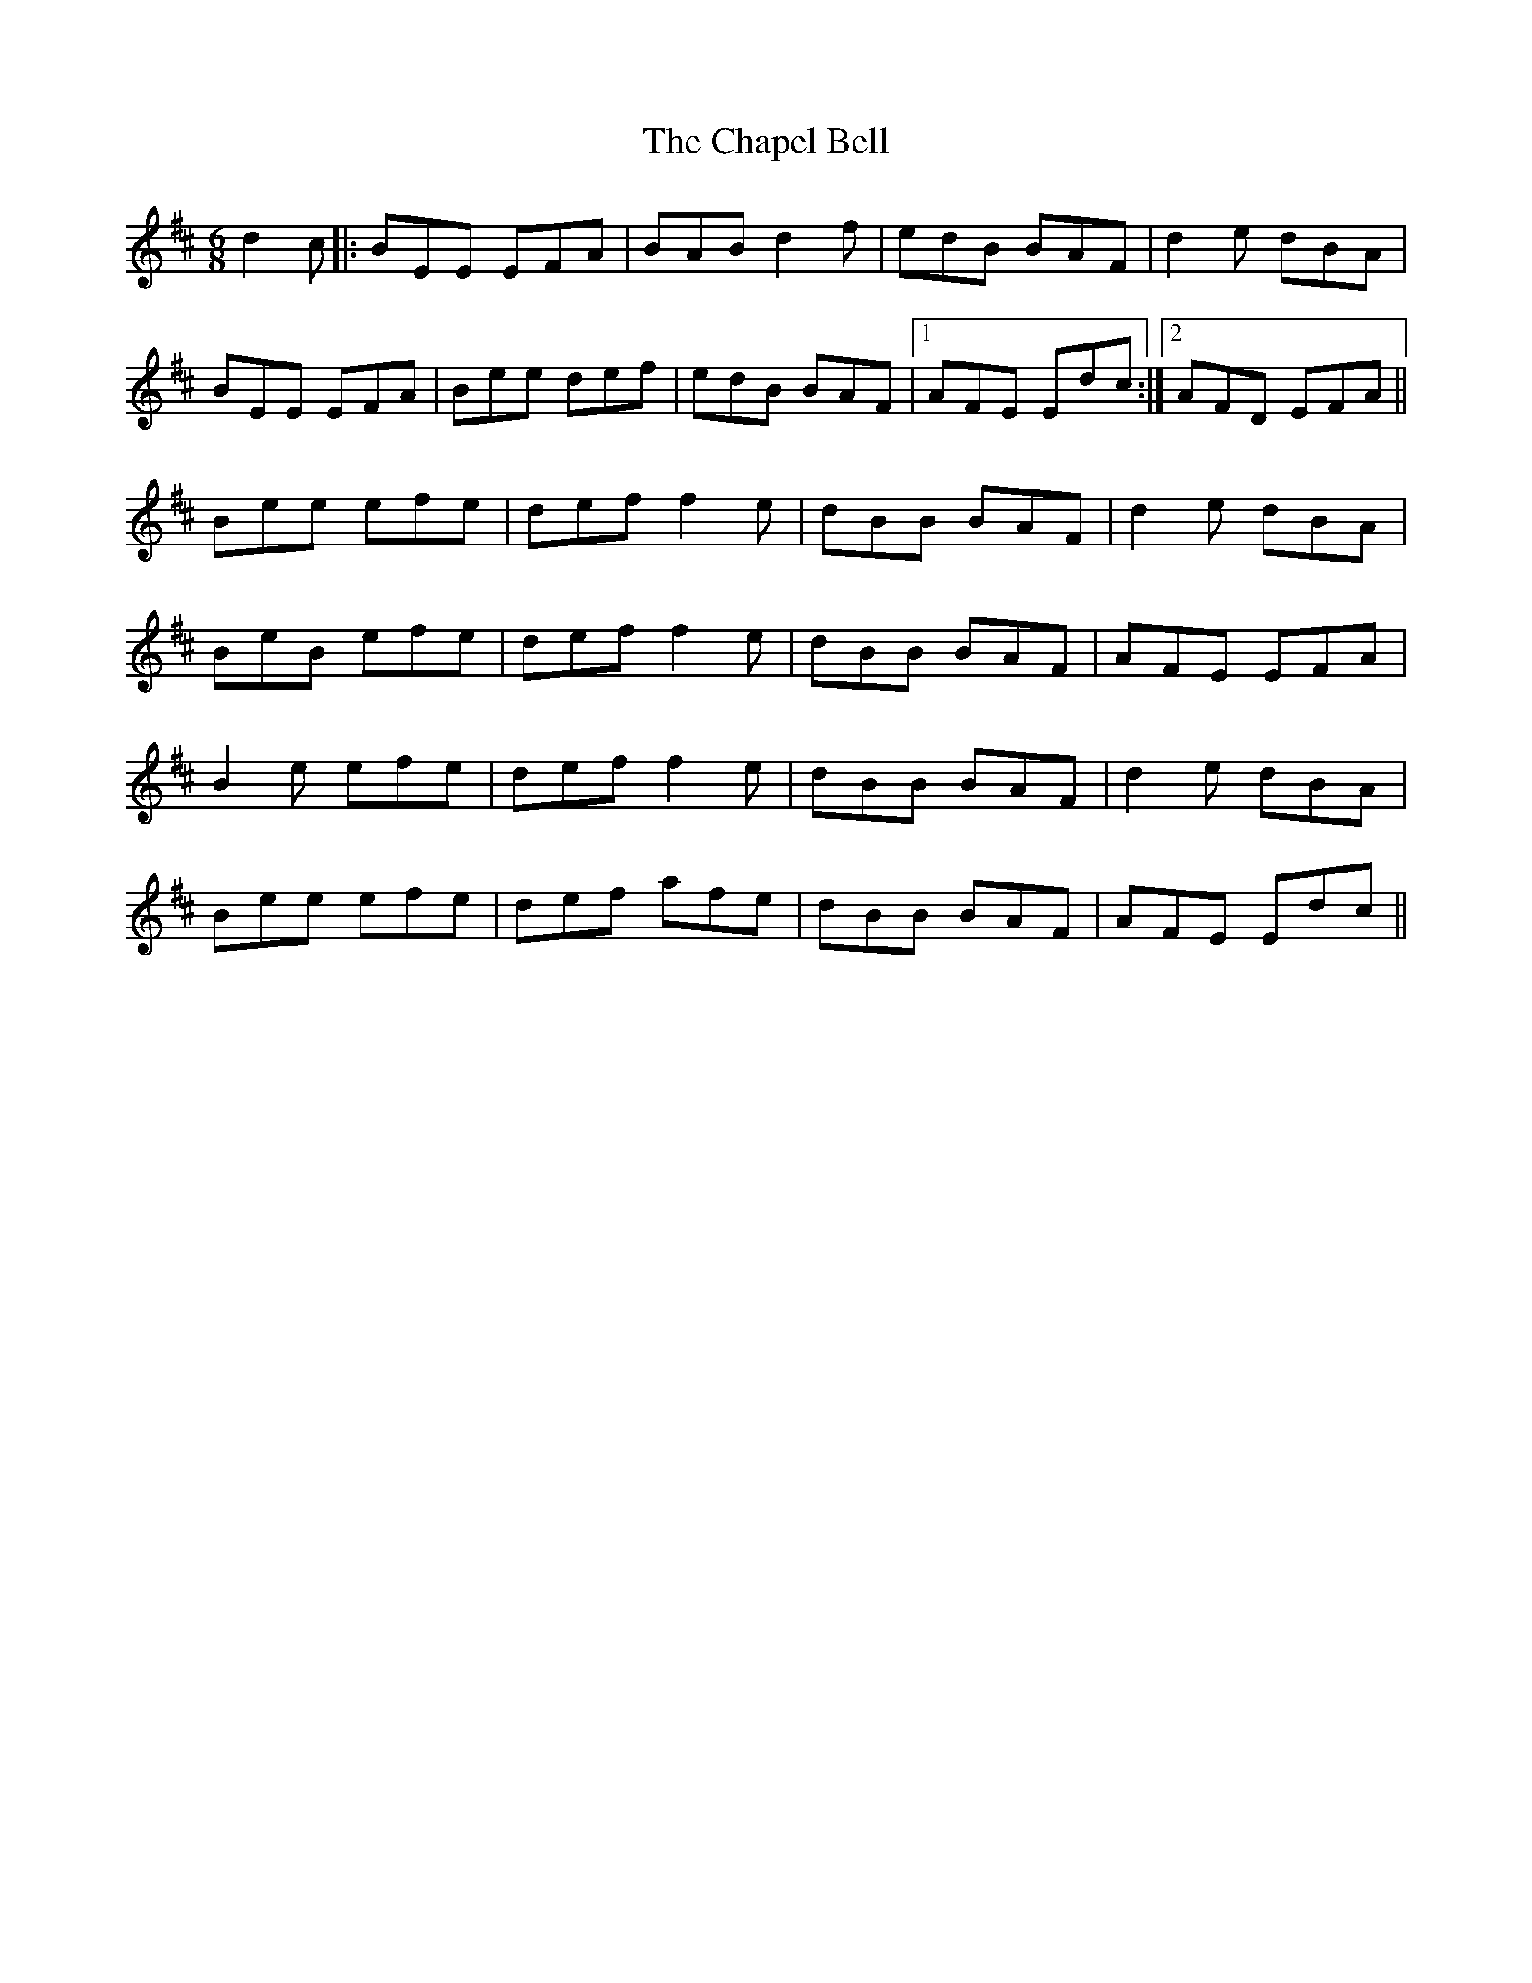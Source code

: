 X: 6774
T: Chapel Bell, The
R: jig
M: 6/8
K: Edorian
d2 c|:BEE EFA|BAB d2 f|edB BAF|d2 e dBA|
BEE EFA|Bee def|edB BAF|1 AFE Edc:|2 AFD EFA||
Bee efe|def f2 e|dBB BAF|d2 e dBA|
BeB efe|def f2 e|dBB BAF|AFE EFA|
B2 e efe|def f2 e|dBB BAF|d2 e dBA|
Bee efe|def afe|dBB BAF|AFE Edc||

